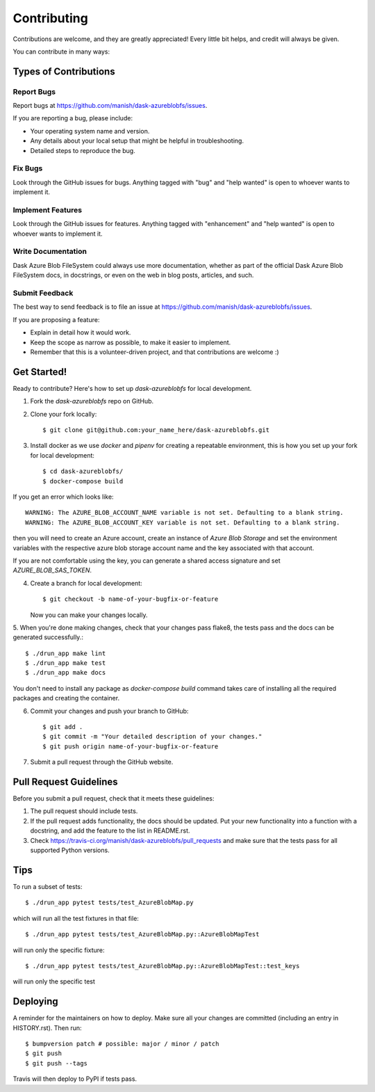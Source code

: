 .. highlight:: shell

============
Contributing
============

Contributions are welcome, and they are greatly appreciated! Every little bit
helps, and credit will always be given.

You can contribute in many ways:

Types of Contributions
----------------------

Report Bugs
~~~~~~~~~~~

Report bugs at https://github.com/manish/dask-azureblobfs/issues.

If you are reporting a bug, please include:

* Your operating system name and version.
* Any details about your local setup that might be helpful in troubleshooting.
* Detailed steps to reproduce the bug.

Fix Bugs
~~~~~~~~

Look through the GitHub issues for bugs. Anything tagged with "bug" and "help
wanted" is open to whoever wants to implement it.

Implement Features
~~~~~~~~~~~~~~~~~~

Look through the GitHub issues for features. Anything tagged with "enhancement"
and "help wanted" is open to whoever wants to implement it.

Write Documentation
~~~~~~~~~~~~~~~~~~~

Dask Azure Blob FileSystem could always use more documentation, whether as part of the
official Dask Azure Blob FileSystem docs, in docstrings, or even on the web in blog posts,
articles, and such.

Submit Feedback
~~~~~~~~~~~~~~~

The best way to send feedback is to file an issue at https://github.com/manish/dask-azureblobfs/issues.

If you are proposing a feature:

* Explain in detail how it would work.
* Keep the scope as narrow as possible, to make it easier to implement.
* Remember that this is a volunteer-driven project, and that contributions
  are welcome :)

Get Started!
------------

Ready to contribute? Here's how to set up `dask-azureblobfs` for local development.

1. Fork the `dask-azureblobfs` repo on GitHub.
2. Clone your fork locally::

    $ git clone git@github.com:your_name_here/dask-azureblobfs.git

3. Install docker as we use `docker` and `pipenv` for creating a repeatable environment, this is how you set up your fork for local development::

    $ cd dask-azureblobfs/
    $ docker-compose build

If you get an error which looks like::

    WARNING: The AZURE_BLOB_ACCOUNT_NAME variable is not set. Defaulting to a blank string.
    WARNING: The AZURE_BLOB_ACCOUNT_KEY variable is not set. Defaulting to a blank string.

then you will need to create an Azure account, create an instance of `Azure Blob Storage` and set the environment variables
with the respective azure blob storage account name and the key associated with that account.

If you are not comfortable using the key, you can generate a shared access signature and set `AZURE_BLOB_SAS_TOKEN`.

4. Create a branch for local development::

    $ git checkout -b name-of-your-bugfix-or-feature

   Now you can make your changes locally.

5. When you're done making changes, check that your changes pass flake8, the
tests pass and the docs can be generated successfully.::

    $ ./drun_app make lint
    $ ./drun_app make test
    $ ./drun_app make docs

You don't need to install any package as `docker-compose build` command takes
care of installing all the required packages and creating the container.

6. Commit your changes and push your branch to GitHub::

    $ git add .
    $ git commit -m "Your detailed description of your changes."
    $ git push origin name-of-your-bugfix-or-feature

7. Submit a pull request through the GitHub website.

Pull Request Guidelines
-----------------------

Before you submit a pull request, check that it meets these guidelines:

1. The pull request should include tests.
2. If the pull request adds functionality, the docs should be updated. Put
   your new functionality into a function with a docstring, and add the
   feature to the list in README.rst.
3. Check https://travis-ci.org/manish/dask-azureblobfs/pull_requests
   and make sure that the tests pass for all supported Python versions.

Tips
----

To run a subset of tests::

    $ ./drun_app pytest tests/test_AzureBlobMap.py

which will run all the test fixtures in that file::

    $ ./drun_app pytest tests/test_AzureBlobMap.py::AzureBlobMapTest

will run only the specific fixture::

    $ ./drun_app pytest tests/test_AzureBlobMap.py::AzureBlobMapTest::test_keys

will run only the specific test


Deploying
---------

A reminder for the maintainers on how to deploy.
Make sure all your changes are committed (including an entry in HISTORY.rst).
Then run::

$ bumpversion patch # possible: major / minor / patch
$ git push
$ git push --tags

Travis will then deploy to PyPI if tests pass.
